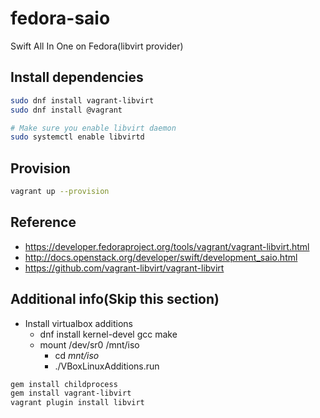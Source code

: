 * fedora-saio

  Swift All In One on Fedora(libvirt provider)

** Install dependencies

   #+BEGIN_SRC sh
     sudo dnf install vagrant-libvirt
     sudo dnf install @vagrant

     # Make sure you enable libvirt daemon
     sudo systemctl enable libvirtd
   #+END_SRC

** Provision

   #+BEGIN_SRC sh
     vagrant up --provision
   #+END_SRC

** Reference

   - [[https://developer.fedoraproject.org/tools/vagrant/vagrant-libvirt.html]]
   - [[http://docs.openstack.org/developer/swift/development_saio.html]]
   - [[https://github.com/vagrant-libvirt/vagrant-libvirt]]

** Additional info(Skip this section)
   - Install virtualbox additions
     - dnf install kernel-devel gcc make
     - mount /dev/sr0 /mnt/iso
       - cd /mnt/iso/
       - ./VBoxLinuxAdditions.run


   #+BEGIN_SRC sh
     gem install childprocess
     gem install vagrant-libvirt
     vagrant plugin install libvirt
   #+END_SRC
